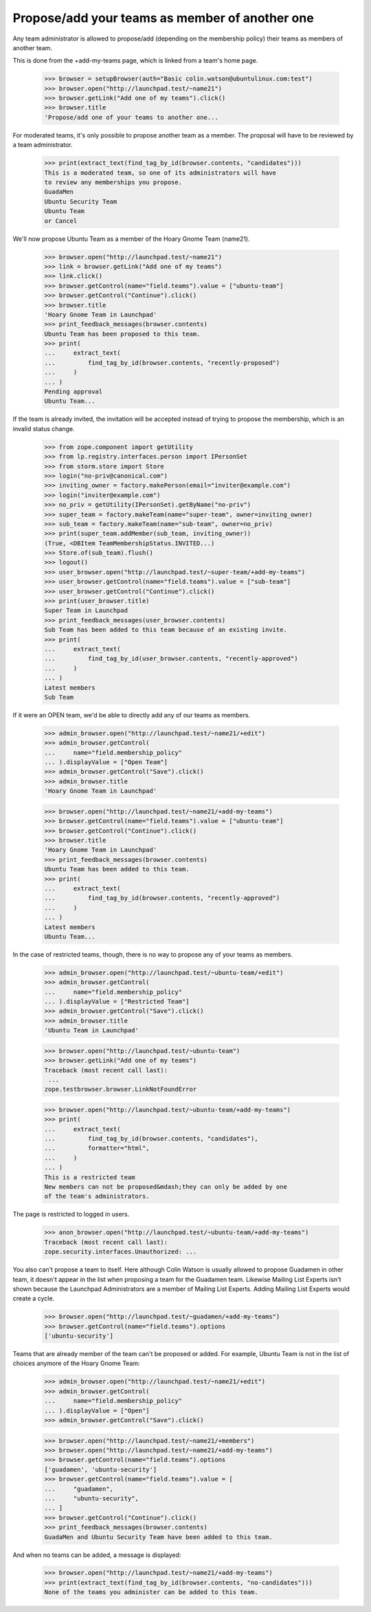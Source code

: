 Propose/add your teams as member of another one
===============================================

Any team administrator is allowed to propose/add (depending on the
membership policy) their teams as members of another team.

This is done from the +add-my-teams page, which is linked from a team's
home page.

    >>> browser = setupBrowser(auth="Basic colin.watson@ubuntulinux.com:test")
    >>> browser.open("http://launchpad.test/~name21")
    >>> browser.getLink("Add one of my teams").click()
    >>> browser.title
    'Propose/add one of your teams to another one...

For moderated teams, it's only possible to propose another team as a member.
The proposal will have to be reviewed by a team administrator.

    >>> print(extract_text(find_tag_by_id(browser.contents, "candidates")))
    This is a moderated team, so one of its administrators will have
    to review any memberships you propose.
    GuadaMen
    Ubuntu Security Team
    Ubuntu Team
    or Cancel

We'll now propose Ubuntu Team as a member of the Hoary Gnome Team (name21).

    >>> browser.open("http://launchpad.test/~name21")
    >>> link = browser.getLink("Add one of my teams")
    >>> link.click()
    >>> browser.getControl(name="field.teams").value = ["ubuntu-team"]
    >>> browser.getControl("Continue").click()
    >>> browser.title
    'Hoary Gnome Team in Launchpad'
    >>> print_feedback_messages(browser.contents)
    Ubuntu Team has been proposed to this team.
    >>> print(
    ...     extract_text(
    ...         find_tag_by_id(browser.contents, "recently-proposed")
    ...     )
    ... )
    Pending approval
    Ubuntu Team...

If the team is already invited, the invitation will be accepted instead
of trying to propose the membership, which is an invalid status change.

    >>> from zope.component import getUtility
    >>> from lp.registry.interfaces.person import IPersonSet
    >>> from storm.store import Store
    >>> login("no-priv@canonical.com")
    >>> inviting_owner = factory.makePerson(email="inviter@example.com")
    >>> login("inviter@example.com")
    >>> no_priv = getUtility(IPersonSet).getByName("no-priv")
    >>> super_team = factory.makeTeam(name="super-team", owner=inviting_owner)
    >>> sub_team = factory.makeTeam(name="sub-team", owner=no_priv)
    >>> print(super_team.addMember(sub_team, inviting_owner))
    (True, <DBItem TeamMembershipStatus.INVITED...)
    >>> Store.of(sub_team).flush()
    >>> logout()
    >>> user_browser.open("http://launchpad.test/~super-team/+add-my-teams")
    >>> user_browser.getControl(name="field.teams").value = ["sub-team"]
    >>> user_browser.getControl("Continue").click()
    >>> print(user_browser.title)
    Super Team in Launchpad
    >>> print_feedback_messages(user_browser.contents)
    Sub Team has been added to this team because of an existing invite.
    >>> print(
    ...     extract_text(
    ...         find_tag_by_id(user_browser.contents, "recently-approved")
    ...     )
    ... )
    Latest members
    Sub Team

If it were an OPEN team, we'd be able to directly add any of our teams as
members.

    >>> admin_browser.open("http://launchpad.test/~name21/+edit")
    >>> admin_browser.getControl(
    ...     name="field.membership_policy"
    ... ).displayValue = ["Open Team"]
    >>> admin_browser.getControl("Save").click()
    >>> admin_browser.title
    'Hoary Gnome Team in Launchpad'

    >>> browser.open("http://launchpad.test/~name21/+add-my-teams")
    >>> browser.getControl(name="field.teams").value = ["ubuntu-team"]
    >>> browser.getControl("Continue").click()
    >>> browser.title
    'Hoary Gnome Team in Launchpad'
    >>> print_feedback_messages(browser.contents)
    Ubuntu Team has been added to this team.
    >>> print(
    ...     extract_text(
    ...         find_tag_by_id(browser.contents, "recently-approved")
    ...     )
    ... )
    Latest members
    Ubuntu Team...

In the case of restricted teams, though, there is no way to propose any of
your teams as members.

    >>> admin_browser.open("http://launchpad.test/~ubuntu-team/+edit")
    >>> admin_browser.getControl(
    ...     name="field.membership_policy"
    ... ).displayValue = ["Restricted Team"]
    >>> admin_browser.getControl("Save").click()
    >>> admin_browser.title
    'Ubuntu Team in Launchpad'

    >>> browser.open("http://launchpad.test/~ubuntu-team")
    >>> browser.getLink("Add one of my teams")
    Traceback (most recent call last):
     ...
    zope.testbrowser.browser.LinkNotFoundError

    >>> browser.open("http://launchpad.test/~ubuntu-team/+add-my-teams")
    >>> print(
    ...     extract_text(
    ...         find_tag_by_id(browser.contents, "candidates"),
    ...         formatter="html",
    ...     )
    ... )
    This is a restricted team
    New members can not be proposed&mdash;they can only be added by one
    of the team's administrators.

The page is restricted to logged in users.

    >>> anon_browser.open("http://launchpad.test/~ubuntu-team/+add-my-teams")
    Traceback (most recent call last):
    zope.security.interfaces.Unauthorized: ...

You also can't propose a team to itself. Here although Colin Watson is
usually allowed to propose Guadamen in other team, it doesn't appear in
the list when proposing a team for the Guadamen team. Likewise Mailing
List Experts isn't shown because the Launchpad Administrators are a
member of Mailing List Experts.  Adding Mailing List Experts would
create a cycle.

    >>> browser.open("http://launchpad.test/~guadamen/+add-my-teams")
    >>> browser.getControl(name="field.teams").options
    ['ubuntu-security']

Teams that are already member of the team can't be proposed or added.
For example, Ubuntu Team is not in the list of choices
anymore of the Hoary Gnome Team:

    >>> admin_browser.open("http://launchpad.test/~name21/+edit")
    >>> admin_browser.getControl(
    ...     name="field.membership_policy"
    ... ).displayValue = ["Open"]
    >>> admin_browser.getControl("Save").click()

    >>> browser.open("http://launchpad.test/~name21/+members")
    >>> browser.open("http://launchpad.test/~name21/+add-my-teams")
    >>> browser.getControl(name="field.teams").options
    ['guadamen', 'ubuntu-security']
    >>> browser.getControl(name="field.teams").value = [
    ...     "guadamen",
    ...     "ubuntu-security",
    ... ]
    >>> browser.getControl("Continue").click()
    >>> print_feedback_messages(browser.contents)
    GuadaMen and Ubuntu Security Team have been added to this team.

And when no teams can be added, a message is displayed:

    >>> browser.open("http://launchpad.test/~name21/+add-my-teams")
    >>> print(extract_text(find_tag_by_id(browser.contents, "no-candidates")))
    None of the teams you administer can be added to this team.
